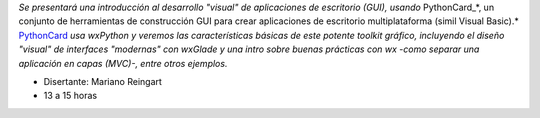 .. title: wxPython


*Se presentará una introducción al desarrollo "visual" de aplicaciones de escritorio (GUI), usando* PythonCard_*, un conjunto de herramientas de  construcción GUI para crear aplicaciones de escritorio multiplataforma  (simil Visual Basic).* PythonCard_ *usa wxPython y veremos las características básicas de este potente toolkit gráfico, incluyendo el diseño "visual" de interfaces  "modernas" con wxGlade y una intro sobre buenas prácticas con wx  -como separar una aplicación en capas (MVC)-, entre otros ejemplos.*

* Disertante: Mariano Reingart

* 13 a 15 horas

.. raw:: html

    <iframe width="560" height="315" src="https://www.youtube-nocookie.com/embed/yYDbtT3q_2M" frameborder="0" allow="accelerometer; autoplay; encrypted-media; gyroscope; picture-in-picture" allowfullscreen></iframe>

.. _PythonCard: /pythoncard
